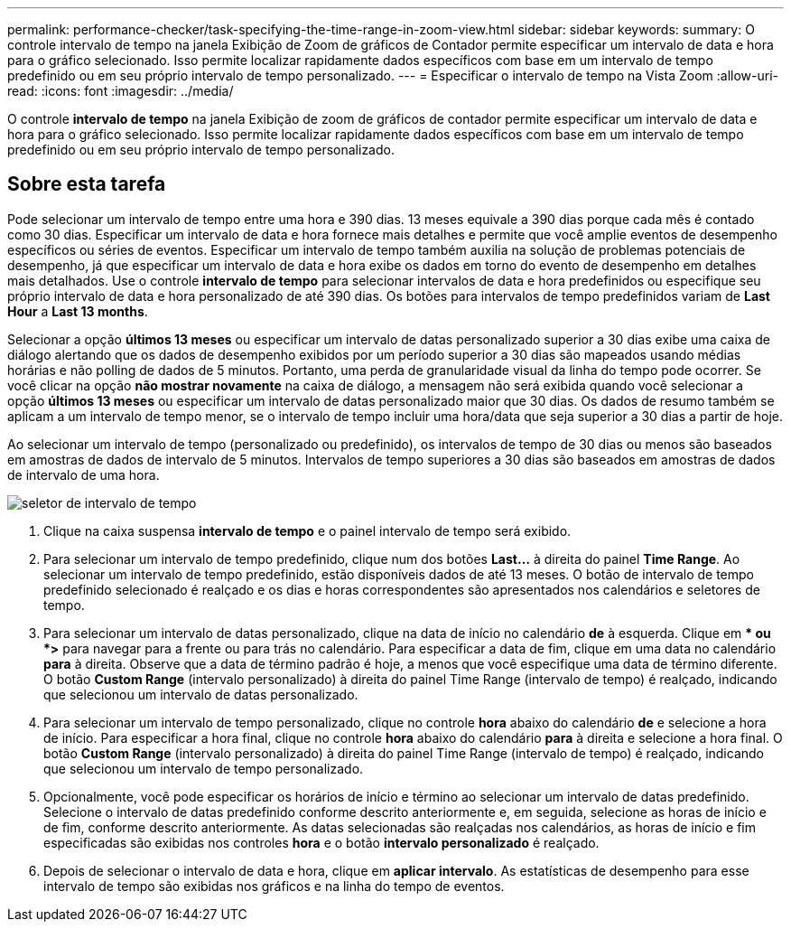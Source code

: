 ---
permalink: performance-checker/task-specifying-the-time-range-in-zoom-view.html 
sidebar: sidebar 
keywords:  
summary: O controle intervalo de tempo na janela Exibição de Zoom de gráficos de Contador permite especificar um intervalo de data e hora para o gráfico selecionado. Isso permite localizar rapidamente dados específicos com base em um intervalo de tempo predefinido ou em seu próprio intervalo de tempo personalizado. 
---
= Especificar o intervalo de tempo na Vista Zoom
:allow-uri-read: 
:icons: font
:imagesdir: ../media/


[role="lead"]
O controle *intervalo de tempo* na janela Exibição de zoom de gráficos de contador permite especificar um intervalo de data e hora para o gráfico selecionado. Isso permite localizar rapidamente dados específicos com base em um intervalo de tempo predefinido ou em seu próprio intervalo de tempo personalizado.



== Sobre esta tarefa

Pode selecionar um intervalo de tempo entre uma hora e 390 dias. 13 meses equivale a 390 dias porque cada mês é contado como 30 dias. Especificar um intervalo de data e hora fornece mais detalhes e permite que você amplie eventos de desempenho específicos ou séries de eventos. Especificar um intervalo de tempo também auxilia na solução de problemas potenciais de desempenho, já que especificar um intervalo de data e hora exibe os dados em torno do evento de desempenho em detalhes mais detalhados. Use o controle *intervalo de tempo* para selecionar intervalos de data e hora predefinidos ou especifique seu próprio intervalo de data e hora personalizado de até 390 dias. Os botões para intervalos de tempo predefinidos variam de *Last Hour* a *Last 13 months*.

Selecionar a opção *últimos 13 meses* ou especificar um intervalo de datas personalizado superior a 30 dias exibe uma caixa de diálogo alertando que os dados de desempenho exibidos por um período superior a 30 dias são mapeados usando médias horárias e não polling de dados de 5 minutos. Portanto, uma perda de granularidade visual da linha do tempo pode ocorrer. Se você clicar na opção *não mostrar novamente* na caixa de diálogo, a mensagem não será exibida quando você selecionar a opção *últimos 13 meses* ou especificar um intervalo de datas personalizado maior que 30 dias. Os dados de resumo também se aplicam a um intervalo de tempo menor, se o intervalo de tempo incluir uma hora/data que seja superior a 30 dias a partir de hoje.

Ao selecionar um intervalo de tempo (personalizado ou predefinido), os intervalos de tempo de 30 dias ou menos são baseados em amostras de dados de intervalo de 5 minutos. Intervalos de tempo superiores a 30 dias são baseados em amostras de dados de intervalo de uma hora.

image::../media/time-range-selector.gif[seletor de intervalo de tempo]

. Clique na caixa suspensa *intervalo de tempo* e o painel intervalo de tempo será exibido.
. Para selecionar um intervalo de tempo predefinido, clique num dos botões *Last...* à direita do painel *Time Range*. Ao selecionar um intervalo de tempo predefinido, estão disponíveis dados de até 13 meses. O botão de intervalo de tempo predefinido selecionado é realçado e os dias e horas correspondentes são apresentados nos calendários e seletores de tempo.
. Para selecionar um intervalo de datas personalizado, clique na data de início no calendário *de* à esquerda. Clique em ** ou *>* para navegar para a frente ou para trás no calendário. Para especificar a data de fim, clique em uma data no calendário *para* à direita. Observe que a data de término padrão é hoje, a menos que você especifique uma data de término diferente. O botão *Custom Range* (intervalo personalizado) à direita do painel Time Range (intervalo de tempo) é realçado, indicando que selecionou um intervalo de datas personalizado.
. Para selecionar um intervalo de tempo personalizado, clique no controle *hora* abaixo do calendário *de* e selecione a hora de início. Para especificar a hora final, clique no controle *hora* abaixo do calendário *para* à direita e selecione a hora final. O botão *Custom Range* (intervalo personalizado) à direita do painel Time Range (intervalo de tempo) é realçado, indicando que selecionou um intervalo de tempo personalizado.
. Opcionalmente, você pode especificar os horários de início e término ao selecionar um intervalo de datas predefinido. Selecione o intervalo de datas predefinido conforme descrito anteriormente e, em seguida, selecione as horas de início e de fim, conforme descrito anteriormente. As datas selecionadas são realçadas nos calendários, as horas de início e fim especificadas são exibidas nos controles *hora* e o botão *intervalo personalizado* é realçado.
. Depois de selecionar o intervalo de data e hora, clique em *aplicar intervalo*. As estatísticas de desempenho para esse intervalo de tempo são exibidas nos gráficos e na linha do tempo de eventos.

